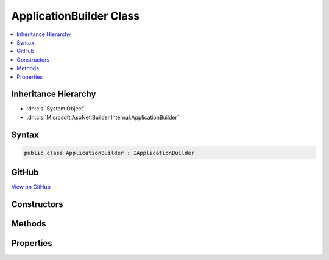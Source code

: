 

ApplicationBuilder Class
========================



.. contents:: 
   :local:







Inheritance Hierarchy
---------------------


* :dn:cls:`System.Object`
* :dn:cls:`Microsoft.AspNet.Builder.Internal.ApplicationBuilder`








Syntax
------

.. code-block:: csharp

   public class ApplicationBuilder : IApplicationBuilder





GitHub
------

`View on GitHub <https://github.com/aspnet/apidocs/blob/master/aspnet/httpabstractions/src/Microsoft.AspNet.Http/ApplicationBuilder.cs>`_





.. dn:class:: Microsoft.AspNet.Builder.Internal.ApplicationBuilder

Constructors
------------

.. dn:class:: Microsoft.AspNet.Builder.Internal.ApplicationBuilder
    :noindex:
    :hidden:

    
    .. dn:constructor:: Microsoft.AspNet.Builder.Internal.ApplicationBuilder.ApplicationBuilder(System.IServiceProvider)
    
        
        
        
        :type serviceProvider: System.IServiceProvider
    
        
        .. code-block:: csharp
    
           public ApplicationBuilder(IServiceProvider serviceProvider)
    
    .. dn:constructor:: Microsoft.AspNet.Builder.Internal.ApplicationBuilder.ApplicationBuilder(System.IServiceProvider, System.Object)
    
        
        
        
        :type serviceProvider: System.IServiceProvider
        
        
        :type server: System.Object
    
        
        .. code-block:: csharp
    
           public ApplicationBuilder(IServiceProvider serviceProvider, object server)
    

Methods
-------

.. dn:class:: Microsoft.AspNet.Builder.Internal.ApplicationBuilder
    :noindex:
    :hidden:

    
    .. dn:method:: Microsoft.AspNet.Builder.Internal.ApplicationBuilder.Build()
    
        
        :rtype: Microsoft.AspNet.Builder.RequestDelegate
    
        
        .. code-block:: csharp
    
           public RequestDelegate Build()
    
    .. dn:method:: Microsoft.AspNet.Builder.Internal.ApplicationBuilder.New()
    
        
        :rtype: Microsoft.AspNet.Builder.IApplicationBuilder
    
        
        .. code-block:: csharp
    
           public IApplicationBuilder New()
    
    .. dn:method:: Microsoft.AspNet.Builder.Internal.ApplicationBuilder.Use(System.Func<Microsoft.AspNet.Builder.RequestDelegate, Microsoft.AspNet.Builder.RequestDelegate>)
    
        
        
        
        :type middleware: System.Func{Microsoft.AspNet.Builder.RequestDelegate,Microsoft.AspNet.Builder.RequestDelegate}
        :rtype: Microsoft.AspNet.Builder.IApplicationBuilder
    
        
        .. code-block:: csharp
    
           public IApplicationBuilder Use(Func<RequestDelegate, RequestDelegate> middleware)
    

Properties
----------

.. dn:class:: Microsoft.AspNet.Builder.Internal.ApplicationBuilder
    :noindex:
    :hidden:

    
    .. dn:property:: Microsoft.AspNet.Builder.Internal.ApplicationBuilder.ApplicationServices
    
        
        :rtype: System.IServiceProvider
    
        
        .. code-block:: csharp
    
           public IServiceProvider ApplicationServices { get; set; }
    
    .. dn:property:: Microsoft.AspNet.Builder.Internal.ApplicationBuilder.Properties
    
        
        :rtype: System.Collections.Generic.IDictionary{System.String,System.Object}
    
        
        .. code-block:: csharp
    
           public IDictionary<string, object> Properties { get; }
    
    .. dn:property:: Microsoft.AspNet.Builder.Internal.ApplicationBuilder.ServerFeatures
    
        
        :rtype: Microsoft.AspNet.Http.Features.IFeatureCollection
    
        
        .. code-block:: csharp
    
           public IFeatureCollection ServerFeatures { get; }
    

